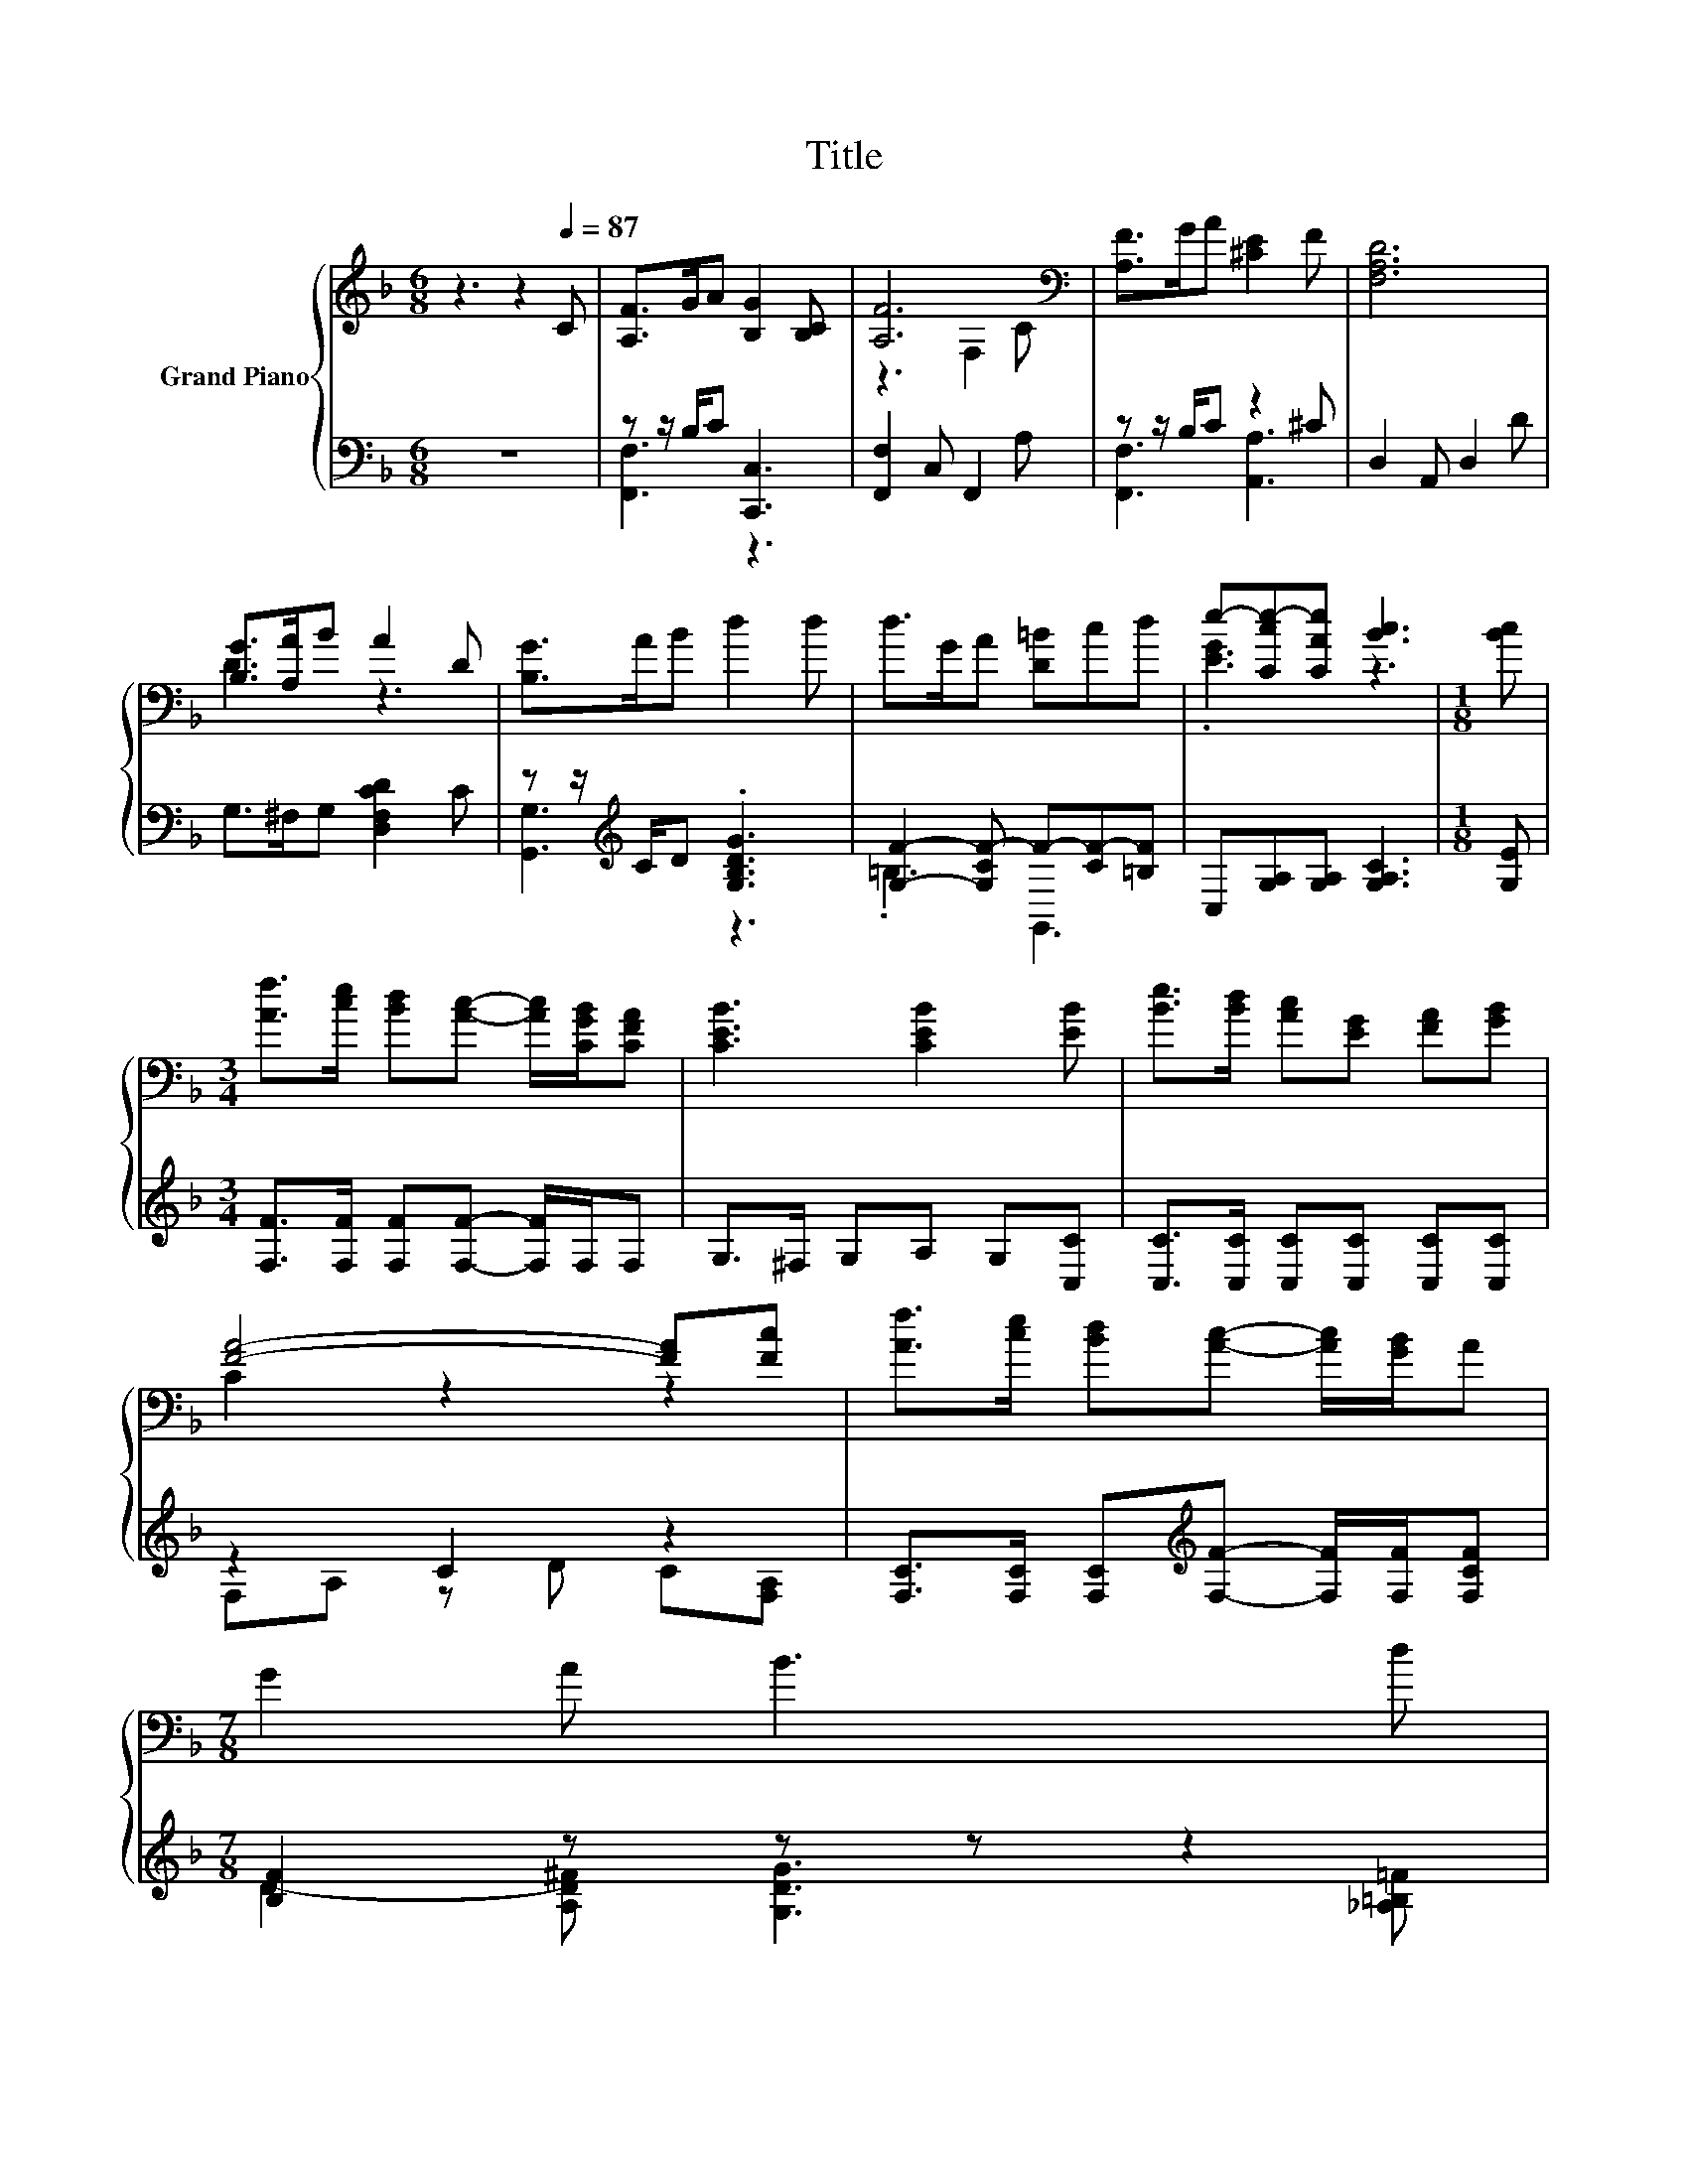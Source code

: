 X:1
T:Title
%%score { ( 1 4 ) | ( 2 3 ) }
L:1/8
M:6/8
K:F
V:1 treble nm="Grand Piano"
V:4 treble 
V:2 bass 
V:3 bass 
V:1
 z3 z2[Q:1/4=87] C | [A,F]>GA [B,G]2 [B,C] | [A,F]6[K:bass] | [A,F]>GA [^CE]2 F | [F,A,D]6 | %5
 [B,G]>[A,A]B A2 D | [B,G]>AB d2 d | d>GA [D=B]cd | e-[Cce-][CAe] [Bc]3 |[M:1/8] [Bc] | %10
[M:3/4] [Af]>[ce] [Bd][Ac]- [Ac]/[CGB]/[CFA] | [CEB]3 [CEB]2 [EB] | [Be]>[Bd] [Ac][EG] [FA][GB] | %13
 [FA]4- [FA][Fc] | [Af]>[ce] [Bd][Ac]- [Ac]/[GB]/A | %15
[M:7/8] G2 A B3 d[Q:1/4=86][Q:1/4=84][Q:1/4=83][Q:1/4=82] | %16
[M:3/4] c>F BA F[EG][Q:1/4=81][Q:1/4=79][Q:1/4=78][Q:1/4=77][Q:1/4=75][Q:1/4=74][Q:1/4=73][Q:1/4=72][Q:1/4=70][Q:1/4=69][Q:1/4=68][Q:1/4=67] | %17
[M:5/8] F-F- F3 |] %18
V:2
 z6 | z z/ B,/C [C,,C,]3 | [F,,F,]2 C, F,,2 A, | z z/ B,/C z2 ^C | D,2 A,, D,2 D | %5
 G,>^F,G, [D,F,CD]2 C | z z/[K:treble] C/D .[G,B,DG]3 | [G,F]2- [G,CF-] F-[CF-][=B,F] | %8
 C,[G,A,][G,A,] [G,A,C]3 |[M:1/8] [G,E] |[M:3/4] [F,F]>[F,F] [F,F][F,F]- [F,F]/F,/F, | %11
 G,>^F, G,A, G,[C,C] | [C,C]>[C,C] [C,C][C,C] [C,C][C,C] | z2 C2 z2 | %14
 [F,C]>[F,C] [F,C][K:treble][F,F]- [F,F]/[F,F]/[F,CF] |[M:7/8] [B,F]2 z z z z2 | %16
[M:3/4] [A,CF]>[A,C] [G,DG][CF][K:bass] [C,A,][C,B,] |[M:5/8] [F,A,]-[F,A,]- [F,A,]3 |] %18
V:3
 x6 | [F,,F,]3 z3 | x6 | [F,,F,]3 [A,,A,]3 | x6 | x6 | [G,,G,]3[K:treble] z3 | .=B,3 G,,3 | x6 | %9
[M:1/8] x |[M:3/4] x6 | x6 | x6 | F,A, z D C[F,A,] | x3[K:treble] x3 | %15
[M:7/8] D2- [A,D^F] [G,DG]3 [_A,=B,=F] |[M:3/4] x4[K:bass] x2 |[M:5/8] x5 |] %18
V:4
 x6 | x6 | z3[K:bass] F,2 C | x6 | x6 | D3 z3 | x6 | x6 | .[EG]3 z3 |[M:1/8] x |[M:3/4] x6 | x6 | %12
 x6 | C2 z2 z2 | x6 |[M:7/8] x7 |[M:3/4] x6 |[M:5/8] x5 |] %18

